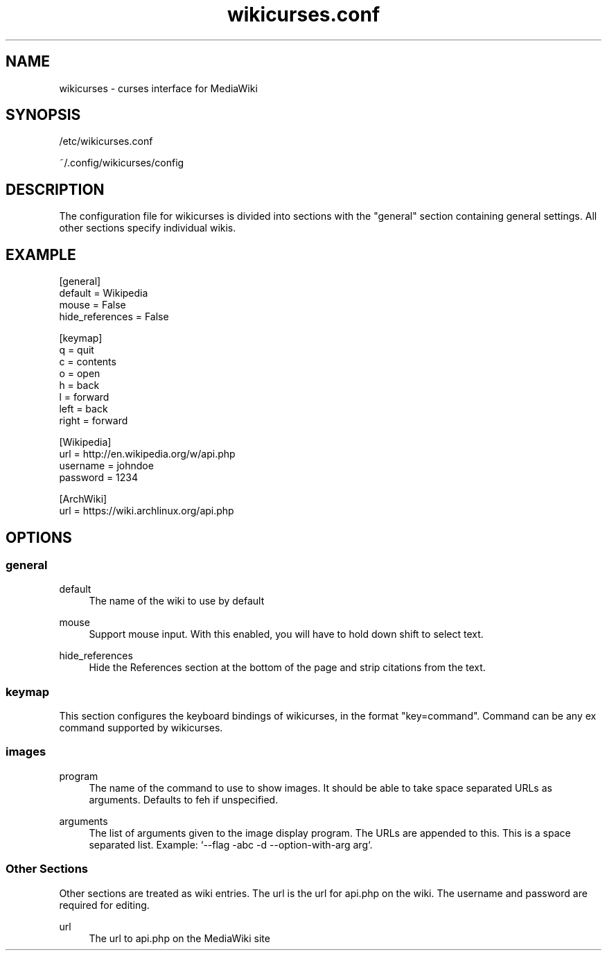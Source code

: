 .TH wikicurses.conf 5 2015-02-22
.SH NAME
wikicurses \- curses interface for MediaWiki
.SH SYNOPSIS
/etc/wikicurses.conf

~/.config/wikicurses/config
.SH DESCRIPTION
The configuration file for wikicurses is divided into sections with the "general" section containing general settings.  All other sections specify individual wikis.
.SH EXAMPLE
.nf
[general]
default = Wikipedia
mouse = False
hide_references = False

[keymap]
q = quit
c = contents
o = open
h = back
l = forward
left = back
right = forward

[Wikipedia]
url = http://en.wikipedia.org/w/api.php
username = johndoe
password = 1234

[ArchWiki]
url = https://wiki.archlinux.org/api.php
.SH OPTIONS
.SS general
.PP
default
.RS 4
The name of the wiki to use by default
.RE
.PP
mouse
.RS 4
Support mouse input. With this enabled, you will have to hold down shift to select text.
.RE
.PP
hide_references
.RS 4
Hide the References section at the bottom of the page and strip citations from the text.
.RE
.SS keymap
This section configures the keyboard bindings of wikicurses, in the format "key=command". Command can be any ex command supported by wikicurses.
.SS images
.PP
program
.RS 4
The name of the command to use to show images. It should be able to take space separated URLs as arguments. Defaults to feh if unspecified.
.RE
.PP
arguments
.RS 4
The list of arguments given to the image display program. The URLs are appended to this. This is a space separated list. Example: `--flag -abc -d --option-with-arg arg`.
.RE
.SS Other Sections
Other sections are treated as wiki entries. The url is the url for api.php on the wiki. The username and password are required for editing.
.PP
url
.RS 4
The url to api.php on the MediaWiki site
.RE
